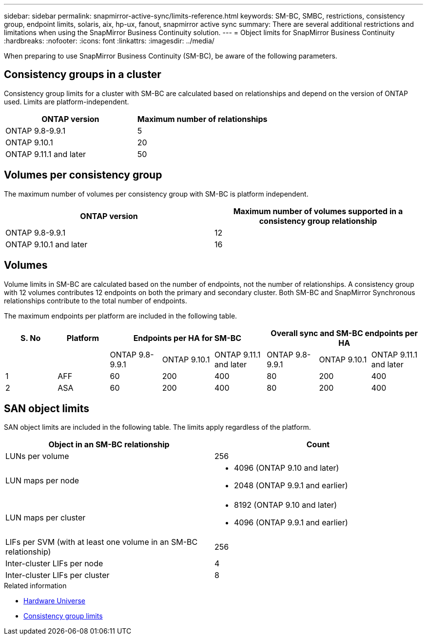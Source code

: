 ---
sidebar: sidebar
permalink: snapmirror-active-sync/limits-reference.html
keywords: SM-BC, SMBC, restrictions, consistency group, endpoint limits, solaris, aix, hp-ux, fanout, snapmirror active sync
summary: There are several additional restrictions and limitations when using the SnapMirror Business Continuity solution.
---
= Object limits for SnapMirror Business Continuity
:hardbreaks:
:nofooter:
:icons: font
:linkattrs:
:imagesdir: ../media/

[.lead]
When preparing to use SnapMirror Business Continuity (SM-BC), be aware of the following parameters. 

== Consistency groups in a cluster

Consistency group limits for a cluster with SM-BC are calculated based on relationships and depend on the version of ONTAP used. Limits are platform-independent. 

[options="header"]
|===
| ONTAP version | Maximum number of relationships
| ONTAP 9.8-9.9.1 | 5
| ONTAP 9.10.1 | 20
| ONTAP 9.11.1 and later | 50
|===

== Volumes per consistency group

The maximum number of volumes per consistency group with SM-BC is platform independent. 

[options="header"]
|===
| ONTAP version | Maximum number of volumes supported in a consistency group relationship
| ONTAP 9.8-9.9.1 | 12 
| ONTAP 9.10.1 and later | 16 
|===

== Volumes

Volume limits in SM-BC are calculated based on the number of endpoints, not the number of relationships. A consistency group with 12 volumes contributes 12 endpoints on both the primary and secondary cluster. Both SM-BC and SnapMirror Synchronous relationships contribute to the total number of endpoints.

The maximum endpoints per platform are included in the following table.

[options="header"]
|===
| S. No |Platform 3+| Endpoints per HA for SM-BC 3+| Overall sync and SM-BC endpoints per HA
|
|
|ONTAP 9.8-9.9.1 |ONTAP 9.10.1 |ONTAP 9.11.1 and later |ONTAP 9.8-9.9.1 |ONTAP 9.10.1 |ONTAP 9.11.1 and later
|1
|AFF
|60
|200
|400
|80
|200
|400
|2
|ASA
|60
|200
|400
|80
|200
|400
|===

== SAN object limits

SAN object limits are included in the following table. The limits apply regardless of the platform.

|===
|Object in an SM-BC relationship |Count

|LUNs per volume
|256
|LUN maps per node
a| * 4096 (ONTAP 9.10 and later)
* 2048 (ONTAP 9.9.1 and earlier)

|LUN maps per cluster
a| * 8192 (ONTAP 9.10 and later)
* 4096 (ONTAP 9.9.1 and earlier)
|LIFs per SVM (with at least one volume in an SM-BC relationship)
|256
|Inter-cluster LIFs per node
|4
|Inter-cluster LIFs per cluster
|8
|===

.Related information 
* link:https://hwu.netapp.com/[Hardware Universe^]
* link:../consistency-groups/limits.html[Consistency group limits^]

// 2024 Feb 08, Git Issue 1173
// 2023 Nov 22, Git Issue 1173
// ontapdoc-915, 16 april 2023
// ontapdoc-804, 1 april 2023
// BURT 1451494, 2022-02-11
// BURT 1387138
// BURT 1431859, 1 dec 2021
// issue #326, 19 dec 2022
// BURT 1449057, 27 JAN 2022
// BURT 1459617 and 1451134, 10 March 2022
// ontap-issues-#604, 31 august 2022
// ONTAPDOC-883, 6 march 2023